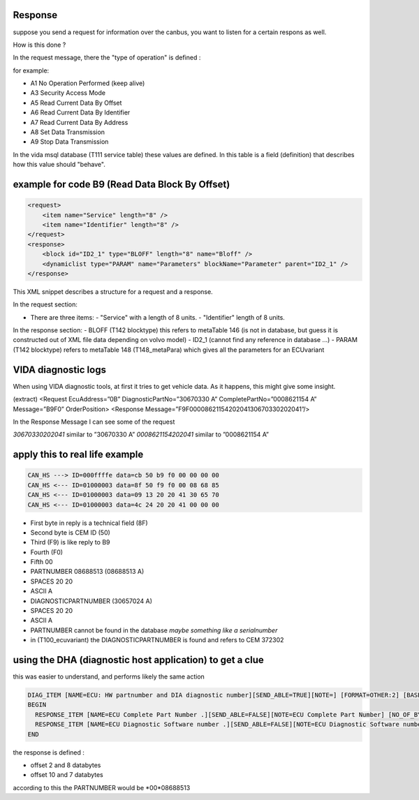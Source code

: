 Response
--------

suppose you send a request for information over the canbus, you want to listen for a certain respons as well.

How is this done ?

In the request message, there the "type of operation" is defined : 

for example:

- A1 No Operation Performed (keep alive)
- A3 Security Access Mode
- A5 Read Current Data By Offset
- A6 Read Current Data By Identifier
- A7 Read Current Data By Address
- A8 Set Data Transmission
- A9 Stop Data Transmission


In the vida msql database (T111 service table) these values are defined.
In this table is a field (definition) that describes how this value should "behave".



example for code B9 (Read Data Block By Offset)
-----------------------------------------------


.. code-block:: xml

    <request>      
        <item name="Service" length="8" />      
        <item name="Identifier" length="8" />     
    </request>
    <response>      
        <block id="ID2_1" type="BLOFF" length="8" name="Bloff" />      
        <dynamiclist type="PARAM" name="Parameters" blockName="Parameter" parent="ID2_1" />     
    </response>


This XML snippet describes a structure for a request and a response. 

In the request section:

- There are three items:
  - "Service" with a length of 8 units.
  - "Identifier" length of 8 units.

In the response section:
- BLOFF (T142 blocktype) this refers to metaTable 146 (is not in database, but guess it is constructed out of XML file data depending on volvo model)
- ID2_1 (cannot find any reference in database ...)
- PARAM (T142 blocktype) refers to metaTable 148 (T148_metaPara) which gives all the parameters for an ECUvariant 


VIDA diagnostic logs
--------------------
When using VIDA diagnostic tools, at first it tries to get vehicle data.
As it happens, this might give some insight.


(extract)
<Request EcuAddress=”0B” DiagnosticPartNo=”30670330 A” CompletePartNo=”0008621154 A” Message=”B9F0” OrderPosition>
<Response Message=”F9F0000862115420204130670330202041”/>

In the Response Message I can see some of the request

*30670330202041* similar to ”30670330 A”
*0008621154202041* similar to ”0008621154 A”

apply this to real life example
-------------------------------

.. code-block:: none

    CAN_HS ---> ID=000ffffe data=cb 50 b9 f0 00 00 00 00
    CAN_HS <--- ID=01000003 data=8f 50 f9 f0 00 08 68 85
    CAN_HS <--- ID=01000003 data=09 13 20 20 41 30 65 70
    CAN_HS <--- ID=01000003 data=4c 24 20 20 41 00 00 00

- First byte in reply is a technical field (8F)
- Second byte is CEM ID (50)
- Third (F9) is like reply to B9
- Fourth (F0)
- Fifth 00
- PARTNUMBER  08688513  (08688513  A)
- SPACES 20 20 
- ASCII A
- DIAGNOSTICPARTNUMBER  (30657024  A)
- SPACES 20 20
- ASCII A           


- PARTNUMBER cannot be found in the database *maybe something like a serialnumber*
- in (T100_ecuvariant) the DIAGNOSTICPARTNUMBER is found and refers to  CEM 372302 


using the DHA (diagnostic host application) to get a clue
---------------------------------------------------------

this was easier to understand, and performs likely the same action
   
.. code-block:: none

        DIAG_ITEM [NAME=ECU: HW partnumber and DIA diagnostic number][SEND_ABLE=TRUE][NOTE=] [FORMAT=OTHER:2] [BASE=HEX] [VALUE=F0] [TYPE=BLOFF][INPUT=FALSE]
        BEGIN
          RESPONSE_ITEM [NAME=ECU Complete Part Number .][SEND_ABLE=FALSE][NOTE=ECU Complete Part Number] [NO_OF_BYTES=8] [OFFSET=2] [MASK=] [UNIT=.] [PRECISION=2] [SIGNED=U] [BASE=5 BCD 3 ASCII] [FORMULA=x] [COMP_VALUE=] [DEP_RESPITEM=CHECKOK] [DEP_RESPITEM_CHECK=TRUE]
          RESPONSE_ITEM [NAME=ECU Diagnostic Software number .][SEND_ABLE=FALSE][NOTE=ECU Diagnostic Software number] [NO_OF_BYTES=7] [OFFSET=10] [MASK=] [UNIT=.] [PRECISION=2] [SIGNED=U] [BASE=4 BCD 3 ASCII] [FORMULA=x] [COMP_VALUE=] [DEP_RESPITEM=CHECKOK] [DEP_RESPITEM_CHECK=TRUE]
        END



the response is defined : 

- offset 2 and 8 databytes 
- offset 10 and 7 databytes

according to this the PARTNUMBER would be *00*08688513  
